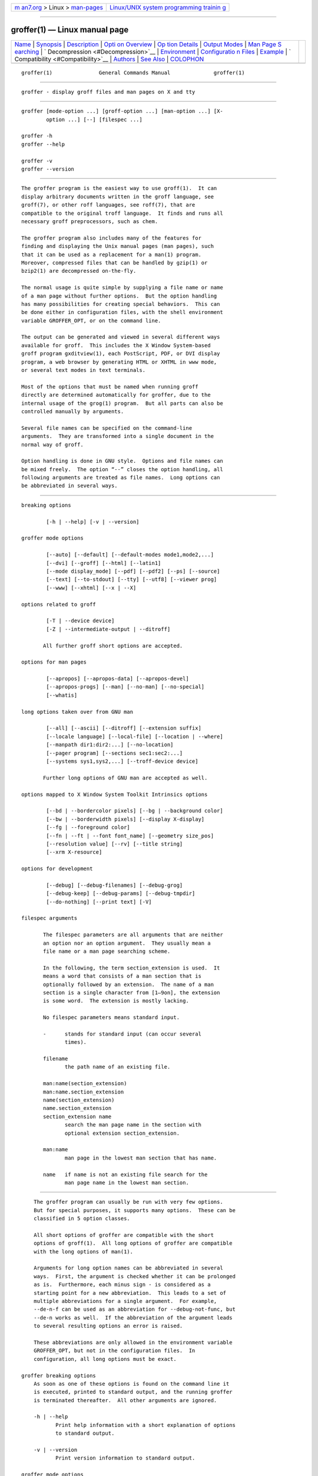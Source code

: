 .. container:: page-top

.. container:: nav-bar

   +----------------------------------+----------------------------------+
   | `m                               | `Linux/UNIX system programming   |
   | an7.org <../../../index.html>`__ | trainin                          |
   | > Linux >                        | g <http://man7.org/training/>`__ |
   | `man-pages <../index.html>`__    |                                  |
   +----------------------------------+----------------------------------+

--------------

groffer(1) — Linux manual page
==============================

+-----------------------------------+-----------------------------------+
| `Name <#Name>`__ \|               |                                   |
| `Synopsis <#Synopsis>`__ \|       |                                   |
| `Description <#Description>`__ \| |                                   |
| `Opti                             |                                   |
| on Overview <#Option_Overview>`__ |                                   |
| \|                                |                                   |
| `Op                               |                                   |
| tion Details <#Option_Details>`__ |                                   |
| \|                                |                                   |
| `Output Modes <#Output_Modes>`__  |                                   |
| \|                                |                                   |
| `Man Page S                       |                                   |
| earching <#Man_Page_Searching>`__ |                                   |
| \|                                |                                   |
| `                                 |                                   |
| Decompression <#Decompression>`__ |                                   |
| \| `Environment <#Environment>`__ |                                   |
| \|                                |                                   |
| `Configuratio                     |                                   |
| n Files <#Configuration_Files>`__ |                                   |
| \| `Example <#Example>`__ \|      |                                   |
| `                                 |                                   |
| Compatibility <#Compatibility>`__ |                                   |
| \| `Authors <#Authors>`__ \|      |                                   |
| `See Also <#See_Also>`__ \|       |                                   |
| `COLOPHON <#COLOPHON>`__          |                                   |
+-----------------------------------+-----------------------------------+
| .. container:: man-search-box     |                                   |
+-----------------------------------+-----------------------------------+

::

   groffer(1)               General Commands Manual              groffer(1)


-------------------------------------------------

::

          groffer - display groff files and man pages on X and tty


---------------------------------------------------------

::

          groffer [mode-option ...] [groff-option ...] [man-option ...] [X-
                  option ...] [--] [filespec ...]

          groffer -h
          groffer --help

          groffer -v
          groffer --version


---------------------------------------------------------------

::

          The groffer program is the easiest way to use groff(1).  It can
          display arbitrary documents written in the groff language, see
          groff(7), or other roff languages, see roff(7), that are
          compatible to the original troff language.  It finds and runs all
          necessary groff preprocessors, such as chem.

          The groffer program also includes many of the features for
          finding and displaying the Unix manual pages (man pages), such
          that it can be used as a replacement for a man(1) program.
          Moreover, compressed files that can be handled by gzip(1) or
          bzip2(1) are decompressed on-the-fly.

          The normal usage is quite simple by supplying a file name or name
          of a man page without further options.  But the option handling
          has many possibilities for creating special behaviors.  This can
          be done either in configuration files, with the shell environment
          variable GROFFER_OPT, or on the command line.

          The output can be generated and viewed in several different ways
          available for groff.  This includes the X Window System-based
          groff program gxditview(1), each PostScript, PDF, or DVI display
          program, a web browser by generating HTML or XHTML in www mode,
          or several text modes in text terminals.

          Most of the options that must be named when running groff
          directly are determined automatically for groffer, due to the
          internal usage of the grog(1) program.  But all parts can also be
          controlled manually by arguments.

          Several file names can be specified on the command-line
          arguments.  They are transformed into a single document in the
          normal way of groff.

          Option handling is done in GNU style.  Options and file names can
          be mixed freely.  The option “--” closes the option handling, all
          following arguments are treated as file names.  Long options can
          be abbreviated in several ways.


-----------------------------------------------------------------------

::

          breaking options

                  [-h | --help] [-v | --version]

          groffer mode options

                  [--auto] [--default] [--default-modes mode1,mode2,...]
                  [--dvi] [--groff] [--html] [--latin1]
                  [--mode display_mode] [--pdf] [--pdf2] [--ps] [--source]
                  [--text] [--to-stdout] [--tty] [--utf8] [--viewer prog]
                  [--www] [--xhtml] [--x | --X]

          options related to groff

                  [-T | --device device]
                  [-Z | --intermediate-output | --ditroff]

                 All further groff short options are accepted.

          options for man pages

                  [--apropos] [--apropos-data] [--apropos-devel]
                  [--apropos-progs] [--man] [--no-man] [--no-special]
                  [--whatis]

          long options taken over from GNU man

                  [--all] [--ascii] [--ditroff] [--extension suffix]
                  [--locale language] [--local-file] [--location | --where]
                  [--manpath dir1:dir2:...] [--no-location]
                  [--pager program] [--sections sec1:sec2:...]
                  [--systems sys1,sys2,...] [--troff-device device]

                 Further long options of GNU man are accepted as well.

          options mapped to X Window System Toolkit Intrinsics options

                  [--bd | --bordercolor pixels] [--bg | --background color]
                  [--bw | --borderwidth pixels] [--display X-display]
                  [--fg | --foreground color]
                  [--fn | --ft | --font font_name] [--geometry size_pos]
                  [--resolution value] [--rv] [--title string]
                  [--xrm X-resource]

          options for development

                  [--debug] [--debug-filenames] [--debug-grog]
                  [--debug-keep] [--debug-params] [--debug-tmpdir]
                  [--do-nothing] [--print text] [-V]

          filespec arguments

                 The filespec parameters are all arguments that are neither
                 an option nor an option argument.  They usually mean a
                 file name or a man page searching scheme.

                 In the following, the term section_extension is used.  It
                 means a word that consists of a man section that is
                 optionally followed by an extension.  The name of a man
                 section is a single character from [1–9on], the extension
                 is some word.  The extension is mostly lacking.

                 No filespec parameters means standard input.

                 -      stands for standard input (can occur several
                        times).

                 filename
                        the path name of an existing file.

                 man:name(section_extension)
                 man:name.section_extension
                 name(section_extension)
                 name.section_extension
                 section_extension name
                        search the man page name in the section with
                        optional extension section_extension.

                 man:name
                        man page in the lowest man section that has name.

                 name   if name is not an existing file search for the
                        man page name in the lowest man section.


---------------------------------------------------------------------

::

          The groffer program can usually be run with very few options.
          But for special purposes, it supports many options.  These can be
          classified in 5 option classes.

          All short options of groffer are compatible with the short
          options of groff(1).  All long options of groffer are compatible
          with the long options of man(1).

          Arguments for long option names can be abbreviated in several
          ways.  First, the argument is checked whether it can be prolonged
          as is.  Furthermore, each minus sign - is considered as a
          starting point for a new abbreviation.  This leads to a set of
          multiple abbreviations for a single argument.  For example,
          --de-n-f can be used as an abbreviation for --debug-not-func, but
          --de-n works as well.  If the abbreviation of the argument leads
          to several resulting options an error is raised.

          These abbreviations are only allowed in the environment variable
          GROFFER_OPT, but not in the configuration files.  In
          configuration, all long options must be exact.

      groffer breaking options
          As soon as one of these options is found on the command line it
          is executed, printed to standard output, and the running groffer
          is terminated thereafter.  All other arguments are ignored.

          -h | --help
                 Print help information with a short explanation of options
                 to standard output.

          -v | --version
                 Print version information to standard output.

      groffer mode options
          The display mode and the viewer programs are determined by these
          options.  If none of these mode and viewer options is specified
          groffer tries to find a suitable display mode automatically.  The
          default modes are mode pdf, mode ps, mode html, mode xhtml, mode
          x, and mode dvi in the X Window System with different viewers and
          mode tty with device utf8 under less on a terminal; other modes
          are tested if the programs for the main default mode do not
          exist.

          In the X Window System, many programs create their own window
          when called.  groffer can run these viewers as an independent
          program in the background.  As this does not work in text mode on
          a terminal (tty) there must be a way to know which viewers are X
          Window System-based graphical programs.  The groffer script has a
          small amount of information on some viewer names.  If a viewer
          argument of the command-line chooses an element that is
          recognized as an X Window System-based program in this list, it
          is treated as a viewer that can run in the background.
          Unrecognized viewers are not run in the background.

          For each mode, you are free to choose whatever viewer you want.
          That need not be some graphical viewer suitable for this mode.
          There is a chance to view the output source; for example, the
          combination of the options --mode=ps and --viewer=less shows the
          content of the PostScript output, the source code, with the pager
          less.

          --auto Equivalent to --mode=auto.

          --default
                 Reset all configuration from previously processed command-
                 line options to the default values.  This is useful to
                 wipe out all former options of the configuration, in
                 GROFFER_OPT, and restart option processing using only the
                 rest of the command line.

          --default-modes mode1,mode2,...
                 Set the sequence of modes for auto mode to the comma
                 separated list given in the argument.  See --mode for
                 details on modes.  Display in the default manner;
                 actually, this means to try the modes x, ps, and tty in
                 this sequence.

          --dvi  Equivalent to --mode=dvi.  Known DVI viewers for the X
                 Window System include xdvi(1) and dvilx(1).

          --groff
                 Equivalent to --mode=groff.

          --html Equivalent to --mode=html.

          --mode value
                 Set the display mode.  The following mode values are
                 recognized:

                 auto   Select the automatic determination of the display
                        mode.  The sequence of modes that are tried can be
                        set with the --default-modes option.  Useful for
                        restoring the default mode when a different mode
                        was specified before.

                 dvi    Display formatted input in a DVI viewer program.
                        By default, the formatted input is displayed with
                        the xdvi(1) program.

                 groff  After the file determination, switch groffer to
                        process the input like groff(1) would do.  This
                        disables the groffer viewing features.

                 html   Translate the input into HTML format and display
                        the result in a web browser program.  By default,
                        the existence of a sequence of standard web
                        browsers is tested, starting with konqueror(1) and
                        mozilla(1).  The text HTML viewer is lynx(1).  By
                        default, the existence of a sequence of standard
                        web browsers is tested, starting with konqueror(1)
                        and mozilla(1).  The text HTML viewer is lynx(1).

                 pdf    Transform roff input files into a PDF file by using
                        the groff(1) device -Tpdf.  This is the default PDF
                        generator.  The generated PDF file is displayed
                        with suitable viewer programs, such as okular(1).

                 pdf2   This is the traditional pdf mode.  Sometimes this
                        mode produces more correct output than the default
                        PDF mode.  By default, the input is formatted by
                        groff using the PostScript device, then it is
                        transformed into the PDF file format using gs(1),
                        or ps2pdf(1).  If that's not possible, the
                        PostScript mode (ps) is used instead.  Finally it
                        is displayed using different viewer programs.

                 ps     Display formatted input in a PostScript viewer
                        program.  By default, the formatted input is
                        displayed in one of many viewer programs.

                 text   Format in a groff text mode and write the result to
                        standard output without a pager or viewer program.
                        The text device, latin1 by default, can be chosen
                        with option -T.

                 tty    Format in a groff text mode and write the result to
                        standard output using a text pager program, even
                        when in the X Window System.

                 www    Equivalent to --mode=html.

                 x      Display the formatted input in a native roff
                        viewer.  By default, the formatted input is
                        displayed with the gxditview(1) program being
                        distributed together with groff.  But the legacy X
                        Window System application xditview(1) can also be
                        chosen with the option --viewer.  The default
                        resolution is 75dpi, but 100dpi are also possible.
                        The default groff device for the resolution of
                        75dpi is X75-12, for 100dpi it is X100.  The
                        corresponding groff intermediate output for the
                        actual device is generated and the result is
                        displayed.  For a resolution of 100dpi, the default
                        width of the geometry of the display program is
                        chosen to 850dpi.

                 X      Equivalent to --mode=x.

                 xhtml  Translate the input into XHTML format, which is an
                        XML version of HTML.  Then display the result in a
                        web browser program, mostly the known HTML viewers.

                 The following modes do not use the groffer viewing
                 features.  They are only interesting for advanced
                 applications.

                 groff  Generate device output with plain groff without
                        using the special viewing features of groffer.  If
                        no device was specified by option -T the groff
                        default ps is assumed.

                 source Output the roff source code of the input files
                        without further processing.

          --pdf  Equivalent to --mode=pdf.
          --pdf2 Equivalent to --mode=pdf2.

          --ps   Equivalent to --mode=ps.  Common PostScript viewers
                 include okular(1), evince(1), gv(1), ghostview(1), and
                 gs(1), In each case, arguments can be provided
                 additionally.

          --source
                 Equivalent to --mode=source.

          --text Equivalent to --mode=text.

          --to-stdout
                 The file for the chosen mode is generated and its content
                 is printed to standard output.  It will not be displayed
                 in graphical mode.

          --tty  Equivalent to --mode=tty.  The standard pager is less(1).
                 This option is equivalent to man option --pager=prog.  The
                 option argument can be a file name or a program to be
                 searched in $PATH; arguments can be provided additionally.

          --viewer prog
                 Choose a viewer program for actual device or mode.  This
                 can be a file name or a program to be searched in $PATH;
                 arguments can be provided additionally.

          --www  Equivalent to --mode=html.

          --X | --x
                 Equivalent to --mode=x.  Suitable viewer programs are
                 gxditview(1) which is the default and xditview(1).

          --     Signals the end of option processing; all remaining
                 arguments are interpreted as filespec parameters.

          Besides these, groffer accepts all short options that are valid
          for the groff(1) program.  All non-groffer options are sent
          unmodified via grog to groff.  So postprocessors, macro packages,
          compatibility with classical troff, and much more can be manually
          specified.

      Options related to groff
          All short options of groffer are compatible with the short
          options of groff(1).  The following of groff options have either
          an additional special meaning within groffer or make sense for
          normal usage.

          Because of the special outputting behavior of the groff option -Z
          groffer was designed to be switched into groff mode; the groffer
          viewing features are disabled there.  The other groff options do
          not switch the mode, but allow to customize the formatting
          process.

          --a    This generates an ASCII approximation of output in the
                 text modes.  That could be important when the text pager
                 has problems with control sequences in tty mode.

          --m file
                 Add file as a groff macro file.  This is useful in case it
                 cannot be recognized automatically.

          --P opt_or_arg
                 Send the argument opt_or_arg as an option or option
                 argument to the actual groff postprocessor.

          --T devname | --device devname
                 This option determines groff's output device.  The most
                 important devices are the text output devices for
                 referring to the different character sets, such as ascii,
                 utf8, latin1, utf8, and others.  Each of these arguments
                 switches groffer into a text mode using this device, to
                 mode tty if the actual mode is not a text mode.  The
                 following devname arguments are mapped to the
                 corresponding groffer --mode=devname option: dvi, html,
                 xhtml, and ps.  All X* arguments are mapped to mode x.
                 Each other devname argument switches to mode groff using
                 this device.

          --X    is equivalent to groff -X.  It displays the groff
                 intermediate output with gxditview.  As the quality is
                 relatively bad this option is deprecated; use --X instead
                 because the x mode uses an X* device for a better display.

          -Z | --intermediate-output | --ditroff
                 Switch into groff mode and format the input with the groff
                 intermediate output without postprocessing; see
                 groff_out(5).  This is equivalent to option --ditroff of
                 man, which can be used as well.

          All other groff options are supported by groffer, but they are
          just transparently transferred to groff without any intervention.
          The options that are not explicitly handled by groffer are
          transparently passed to groff.  Therefore these transparent
          options are not documented here, but in groff(1).  Due to the
          automatism in groffer, none of these groff options should be
          needed, except for advanced usage.

      Options for man pages
          --apropos
                 Start the apropos(1) command or facility of man(1) for
                 searching the filespec arguments within all man page
                 descriptions.  Each filespec argument is taken for search
                 as it is; section specific parts are not handled, such
                 that 7 groff searches for the two arguments 7 and groff,
                 with a large result; for the filespec groff.7 nothing will
                 be found.  The language locale is handled only when the
                 called programs do support this; the GNU apropos and man
                 -k do not.  The display differs from the apropos program
                 by the following concepts:

                 * Construct a groff frame similar to a man page to the
                   output of apropos,

                 * each filespec argument is searched on its own.

                 * The restriction by --sections is handled as well,

                 * wildcard characters are allowed and handled without a
                   further option.

          --apropos-data
                 Show only the apropos descriptions for data documents,
                 these are the man(7) sections 4, 5, and 7.  Direct section
                 declarations are ignored, wildcards are accepted.

          --apropos-devel
                 Show only the apropos descriptions for development
                 documents, these are the man(7) sections 2, 3, and 9.
                 Direct section declarations are ignored, wildcards are
                 accepted.

          --apropos-progs
                 Show only the apropos descriptions for documents on
                 programs, these are the man(7) sections 1, 6, and 8.
                 Direct section declarations are ignored, wildcards are
                 accepted.

          --whatis
                 For each filespec argument search all man pages and
                 display their description — or say that it is not a
                 man page.  This is written from anew, so it differs from
                 man's whatis output by the following concepts

                 * each retrieved file name is added,

                 * local files are handled as well,

                 * the language and system locale is supported,

                 * the display is framed by a groff output format similar
                   to a man page,

                 * wildcard characters are allowed without a further
                   option.

          The following options were added to groffer for choosing whether
          the file name arguments are interpreted as names for local files
          or as a search pattern for man pages.  The default is looking up
          for local files.

          --man  Check the non-option command-line arguments (filespecs)
                 first on being man pages, then whether they represent an
                 existing file.  By default, a filespec is first tested
                 whether it is an existing file.

          --no-man | --local-file
                 Do not check for man pages.  --local-file is the
                 corresponding man option.

          --no-special
                 Disable former calls of --all, --apropos*, and --whatis.

      Long options taken over from GNU man
          The long options of groffer were synchronized with the long
          options of GNU man.  All long options of GNU man are recognized,
          but not all of these options are important to groffer, so most of
          them are just ignored.  These ignored man options are --catman,
          --troff, and --update.

          In the following, the man options that have a special meaning for
          groffer are documented.

          If your system has GNU man installed the full set of long and
          short options of the GNU man program can be passed via the
          environment variable MANOPT; see man(1).

          --all  In searching man pages, retrieve all suitable documents
                 instead of only one.

          -7 | --ascii
                 In text modes, display ASCII translation of special
                 characters for critical environment.  This is equivalent
                 to groff -mtty_char; see groff_tmac(5).

          --ditroff
                 Produce groff intermediate output.  This is equivalent to
                 groffer -Z.

          --extension suffix
                 Restrict man page search to file names that have suffix
                 appended to their section element.  For example, in the
                 file name /usr/share/man/man3/terminfo.3ncurses.gz the
                 man page extension is ncurses.

          --locale language
                 Set the language for man pages.  This has the same effect,
                 but overwrites $LANG.

          --location
                 Print the location of the retrieved files to standard
                 error.

          --no-location
                 Do not display the location of retrieved files; this
                 resets a former call to --location.  This was added by
                 groffer.

          --manpath 'dir1:dir2:...'
                 Use the specified search path for retrieving man pages
                 instead of the program defaults.  If the argument is set
                 to the empty string "" the search for man page is
                 disabled.

          --pager
                 Set the pager program in tty mode; default is less.  This
                 can be set with --viewer.

          --sections sec1:sec2:...
                 Restrict searching for man pages to the given sections, a
                 colon-separated list.

          --systems sys1,sys2,...
                 Search for man pages for the given operating systems; the
                 argument systems is a comma-separated list.

          --where
                 Equivalent to --location.

      X Window System Toolkit Intrinsics options
          The following long options were adapted from the corresponding X
          Window System Toolkit Intrinsics options.  groffer will pass them
          to the actual viewer program if it is an X Window System program.
          Otherwise these options are ignored.

          Unfortunately these options use the old style of a single minus
          for long options.  For groffer that was changed to the standard
          with using a double minus for long options, for example, groffer
          uses the option --font for the X Window System Toolkit Intrinsics
          option -font.

          See X(7) and the manual X Toolkit Intrinsics – C Language
          Interface for more details on these options and their arguments.

          --background color
                 Set the background color of the viewer window.

          --bd pixels
                 This is equivalent to --bordercolor.

          --bg color
                 This is equivalent to --background.

          --bw pixels
                 This is equivalent to --borderwidth.

          --bordercolor pixels
                 Specifies the color of the border surrounding the viewer
                 window.

          --borderwidth pixels
                 Specifies the width in pixels of the border surrounding
                 the viewer window.

          --display X-display
                 Set the X Window System display on which the viewer
                 program shall be started.  See section “Display Names” in
                 X(7) for the syntax of the argument.

          --foreground color
                 Set the foreground color of the viewer window.

          --fg color
                 This is equivalent to --foreground.

          --fn font_name
                 This is equivalent to --font.

          --font font_name
                 Set the font used by the viewer window.  The argument is
                 an X Window System font name.

          --ft font_name
                 This is equivalent to --font.

          --geometry size_pos
                 Set the geometry of the display window, that means its
                 size and its starting position.  See section “Geometry
                 Specifications” in X(7) for the syntax of the argument.

          --resolution value
                 Set X Window System resolution in dpi (dots per inch) in
                 some viewer programs.  The only supported dpi values are
                 75 and 100.  Actually, the default resolution for groffer
                 is set to 75dpi.  The resolution also sets the default
                 device in mode x.

          --rv   Reverse foreground and background color of the viewer
                 window.

          --title 'some text'
                 Set the title for the viewer window.

          --xrm 'resource'
                 Set the X Window System server resource to the given
                 value.

      Options for development
          --debug
                 Enable all debugging options --debug-type.  The temporary
                 files are kept and not deleted, the grog output is
                 printed, the name of the temporary directory is printed,
                 the displayed file names are printed, and the parameters
                 are printed.

          --debug-filenames
                 Print the names of the files and man pages that are
                 displayed by groffer.

          --debug-grog
                 Print the output of all grog commands.

          --debug-keep
                 Enable two debugging informations.  Print the name of the
                 temporary directory and keep the temporary files, do not
                 delete them during the run of groffer.

          --debug-params
                 Print the parameters, as obtained from the configuration
                 files, from GROFFER_OPT, and the command-line arguments.

          --debug-tmpdir
                 Print the name of the temporary directory.

          --do-nothing
                 This is like --version, but without the output; no viewer
                 is started.  This makes only sense in development.

          --print=text
                 Just print the argument to standard error.  This is good
                 for parameter check.

          -V     This is an advanced option for debugging only.  Instead of
                 displaying the formatted input, a lot of groffer specific
                 information is printed to standard output:

                 * the output file name in the temporary directory,

                 * the display mode of the actual groffer run,

                 * the display program for viewing the output with its
                   arguments,

                 * the active parameters from the config files, the
                   arguments in GROFFER_OPT, and the arguments of the
                   command line,

                 * the pipeline that would be run by the groff program, but
                   without executing it.

          Other useful debugging options are the groff option -Z and
          --mode=groff.

      Filespec arguments
          A filespec parameter is an argument that is not an option or
          option argument.  In groffer, filespec parameters are a file name
          or a template for searching man pages.  These input sources are
          collected and composed into a single output file such as groff
          does.

          The strange POSIX behavior to regard all arguments behind the
          first non-option argument as filespec arguments is ignored.  The
          GNU behavior to recognize options even when mixed with filespec
          arguments is used throughout.  But, as usual, the double minus
          argument -- ends the option handling and interprets all following
          arguments as filespec arguments; so the POSIX behavior can be
          easily adopted.

          The options --apropos* have a special handling of filespec
          arguments.  Each argument is taken as a search scheme of its own.
          Also a regexp (regular expression) can be used in the filespec.
          For example, groffer --apropos '^gro.f$' searches groff in the
          man page name, while groffer --apropos groff searches groff
          somewhere in the name or description of the man pages.

          All other parts of groffer, such as the normal display or the
          output with --whatis have a different scheme for filespecs.  No
          regular expressions are used for the arguments.  The filespec
          arguments are handled by the following scheme.

          It is necessary to know that on each system the man pages are
          sorted according to their content into several sections.  The
          classical man sections have a single-character name, either a
          digit from 1 to 9 or one of the characters n or o.

          This can optionally be followed by a string, the so-called
          extension.  The extension allows the storage of several man pages
          with the same name in the same section.  But the extension is
          only rarely used; usually it is omitted.  Then the extensions are
          searched automatically by alphabet.

          In the following, we use the name section_extension for a word
          that consists of a single character section name or a section
          character that is followed by an extension.  Each filespec
          parameter can have one of the following forms in decreasing
          sequence.

          * No filespec parameters means that groffer waits for standard
            input.  The minus option - always stands for standard input; it
            can occur several times.  If you want to look up a man page
            called - use the argument man:-.

          * Next a filespec is tested whether it is the path name of an
            existing file.  Otherwise it is assumed to be a searching
            pattern for a man page.

          * man:name(section_extension), man:name.section_extension,
            name(section_extension), or name.section_extension search the
            man page name in man section and possibly extension of
            section_extension.

          * Now man:name searches for a man page in the lowest man section
            that has a document called name.

          * section_extension name is a pattern of 2 arguments that
            originates from a strange argument parsing of the man program.
            Again, this searches the man page name with section_extension,
            a combination of a section character optionally followed by an
            extension.

          * We are left with the argument name which is not an existing
            file.  So this searches for the man page called name in the
            lowest man section that has a document for this name.

          Several file name arguments can be supplied.  They are mixed by
          groff into a single document.  Note that the set of option
          arguments must fit to all of these file arguments.  So they
          should have at least the same style of the groff language.


-----------------------------------------------------------------

::

          By default, the groffer program collects all input into a single
          file, formats it with the groff program for a certain device, and
          then chooses a suitable viewer program.  The device and viewer
          process in groffer is called a mode.  The mode and viewer of a
          running groffer program is selected automatically, but the user
          can also choose it with options.  The modes are selected by
          option the arguments of --mode=anymode.  Additionally, each of
          this argument can be specified as an option of its own, such as
          anymode.  Most of these modes have a viewer program, which can be
          chosen by the option --viewer.

          Several different modes are offered: graphical modes for the X
          Window System, text modes, and some direct groff modes for
          debugging and development.

          By default, groffer first tries whether x mode is possible, then
          ps mode, and finally tty mode.  This mode testing sequence for
          auto mode can be changed by specifying a comma separated list of
          modes with the option --default-modes.

          The searching for man pages and the decompression of the input
          are active in every mode.

      Graphical display modes
          The graphical display modes work mostly in the X Window System
          environment (or similar implementations within other windowing
          environments).  The environment variable DISPLAY and the option
          --display are used for specifying the X Window System display to
          be used.  If this environment variable is empty, groffer assumes
          that the X Window System is not running and changes to a
          text mode.  You can change this automatic behavior by the option
          --default-modes.

          Known viewers for the graphical display modes and their standard
          X Window System viewer programs are

          * in a PDF viewer (pdf mode)

          * in a web browser (html, xhtml, or www mode)

          * in a PostScript viewer (ps mode)

          * X Window System roff viewers such as gxditview(1) or
            xditview(1) (in x mode)

          * in a DVI viewer program (dvi mode)

          The pdf mode has a major advantage — it is the only graphical
          display mode that allows searching for text within the viewer;
          this can be a really important feature.  Unfortunately, it takes
          some time to transform the input into the PDF format, so it was
          not chosen as the major mode.

          These graphical viewers can be customized by options of the X
          Window System Toolkit Intrinsics.  But the groffer options use a
          leading double minus instead of the single minus used by the X
          Window System Toolkit Intrinsics.

      Text modes
          There are two modes for text output, mode text for plain output
          without a pager and mode tty for a text output on a text terminal
          using some pager program.

          If the variable DISPLAY is not set or empty, groffer assumes that
          it should use tty mode.

          In the actual implementation, the groff output device latin1 is
          chosen for text modes.  This can be changed by specifying option
          -T or --device.

          The pager to be used can be specified by one of the options
          --pager and --viewer, or by the environment variable PAGER.  If
          all of this is not used the less(1) program with the option -r
          for correctly displaying control sequences is used as the default
          pager.

      Special modes for debugging and development
          These modes use the groffer file determination and decompression.
          This is combined into a single input file that is fed directly
          into groff with different strategy without the groffer viewing
          facilities.  These modes are regarded as advanced, they are
          useful for debugging and development purposes.

          The source mode with option --source just displays the
          decompressed input.

          Option --to-stdout does not display in a graphical mode.  It just
          generates the file for the chosen mode and then prints its
          content to standard output.

          The groff mode passes the input to groff using only some suitable
          options provided to groffer.  This enables the user to save the
          generated output into a file or pipe it into another program.

          In groff mode, the option -Z disables post-processing, thus
          producing the groff intermediate output.  In this mode, the input
          is formatted, but not postprocessed; see groff_out(5) for
          details.

          All groff short options are supported by groffer.


-----------------------------------------------------------------------------

::

          The default behavior of groffer is to first test whether a file
          parameter represents a local file; if it is not an existing file
          name, it is assumed to represent the name of a man page.  The
          following options can be used to determine whether the arguments
          should be handled as file name or man page arguments.

          --man  forces to interpret all file parameters as filespecs for
                 searching man pages.

          --no-man
          --local-file
                 disable the man searching; so only local files are
                 displayed.

          If neither a local file nor a man page was retrieved for some
          file parameter a warning is issued on standard error, but
          processing is continued.

      Search algorithm
          Let us now assume that a man page should be searched.  The
          groffer program provides a search facility for man pages.  All
          long options, all environment variables, and most of the
          functionality of the GNU man(1) program were implemented.  The
          search algorithm shall determine which file is displayed for a
          given man page.  The process can be modified by options and
          environment variables.

          The only man action that is omitted in groffer are the
          preformatted man pages, also called cat pages.  With the
          excellent performance of the actual computers, the preformatted
          man pages aren't necessary any longer.  Additionally, groffer is
          a roff program; it wants to read roff source files and format
          them itself.

          The algorithm for retrieving the file for a man page needs first
          a set of directories.  This set starts with the so-called
          man path that is modified later on by adding names of operating
          system and language.  This arising set is used for adding the
          section directories which contain the man page files.

          The man path is a list of directories that are separated by
          colon.  It is generated by the following methods.

          * The environment variable MANPATH can be set.

          * It can be read from the arguments of the environment variable
            MANOPT.

          * The man path can be manually specified by using the option
            --manpath.  An empty argument disables the man page searching.

          * When no man path was set the manpath(1) program is tried to
            determine one.

          * If this does not work a reasonable default path from $PATH is
            determined.

          We now have a starting set of directories.  The first way to
          change this set is by adding names of operating systems.  This
          assumes that man pages for several operating systems are
          installed.  This is not always true.  The names of such operating
          systems can be provided by 3 methods.

          * The environment variable SYSTEM has the lowest precedence.

          * This can be overridden by an option in MANOPT.

          * This again is overridden by the command-line option --systems.

          Several names of operating systems can be given by appending
          their names, separated by a comma.

          The man path is changed by appending each system name as
          subdirectory at the end of each directory of the set.  No
          directory of the man path set is kept.  But if no system name is
          specified the man path is left unchanged.

          After this, the actual set of directories can be changed by
          language information.  This assumes that there exist man pages in
          different languages.  The wanted language can be chosen by
          several methods.

          * Environment variable LANG.

          * This is overridden by LC_MESSAGES.

          * This is overridden by LC_ALL.

          * This can be overridden by providing an option in MANOPT.

          * All these environment variables are overridden by the command-
            line option --locale.

          The default language can be specified by specifying one of the
          pseudo-language parameters C or POSIX.  This is like deleting a
          formerly given language information.  The man pages in the
          default language are usually in English.

          Of course, the language name is determined by man.  In GNU man,
          it is specified in the POSIX 1003.1 based format:

          <language>[_<territory>[.<character-set>[,<version>]]],

          but the two-letter code in <language> is sufficient for most
          purposes.  If for a complicated language formulation no man pages
          are found groffer searches the country part consisting of these
          first two characters as well.

          The actual directory set is copied thrice.  The language name is
          appended as subdirectory to each directory in the first copy of
          the actual directory set (this is only done when a language
          information is given).  Then the 2-letter abbreviation of the
          language name is appended as subdirectories to the second copy of
          the directory set (this is only done when the given language name
          has more than 2 letters).  The third copy of the directory set is
          kept unchanged (if no language information is given this is the
          kept directory set).  These maximally 3 copies are appended to
          get the new directory set.

          We now have a complete set of directories to work with.  In each
          of these directories, the man files are separated in sections.
          The name of a section is represented by a single character, a
          digit between 1 and 9, or the character o or n, in this order.

          For each available section, a subdirectory man<section> exists
          containing all man files for this section, where <section> is a
          single character as described before.  Each man file in a section
          directory has the form
          man<section>/<name>.<section>[<extension>][.<compression>], where
          <extension> and <compression> are optional.  <name> is the name
          of the man page that is also specified as filespec argument on
          the command line.

          The extension is an addition to the section.  This postfix acts
          like a subsection.  An extension occurs only in the file name,
          not in name of the section subdirectory.  It can be specified on
          the command line.

          On the other hand, the compression is just an information on how
          the file is compressed.  This is not important for the user, such
          that it cannot be specified on the command line.

          There are 4 methods to specify a section on the command line:

          * Environment variable MANSECT

          * Command-line option --sections

          * Appendix to the name argument in the form <name>.<section>

          * Preargument before the name argument in the form <section>
            <name>

          It is also possible to specify several sections by appending the
          single characters separated by colons.  One can imagine that this
          means to restrict the man page search to only some sections.  The
          multiple sections are only possible for MANSECT and --sections.

          If no section is specified all sections are searched one after
          the other in the given order, starting with section 1, until a
          suitable file is found.

          There are 4 methods to specify an extension on the command line.
          But it is not necessary to provide the whole extension name, some
          abbreviation is good enough in most cases.

          * Environment variable EXTENSION

          * Command-line option --extension

          * Appendix to the <name>.<section> argument in the form
            <name>.<section><extension>

          * Preargument before the name argument in the form
            <section><extension> <name>

          For further details on man page searching, see man(1).

      Examples of man files
          /usr/share/man/man1/groff.1
                 This is an uncompressed file for the man page groff in
                 section 1.  It can be called by
                 sh# groffer groff
                 No section is specified here, so all sections should be
                 searched, but as section 1 is searched first this file
                 will be found first.  The file name is composed of the
                 following components.  /usr/share/man/ must be part of the
                 man path; the subdirectory man1/ and the part .1 stand for
                 the section; groff is the name of the man page.

          /usr/local/share/man/man7/groff.7.gz
                 The file name is composed of the following components.
                 /usr/local/share/man must be part of the man path; the
                 subdirectory man7/ and the part .7 stand for the section;
                 groff is the name of the man page; the final part .gz
                 stands for a compression with gzip(1).  As the section is
                 not the first one it must be specified as well.  This can
                 be done by one of the following commands.
                 sh# groffer groff.7
                 sh# groffer 7 groff
                 sh# groffer --sections=7 groff

          /usr/local/man/man1/ctags.1emacs21.bz2
                 Here /usr/local/man must be in man path; the subdirectory
                 man1/ and the file name part .1 stand for section 1; the
                 name of the man page is ctags; the section has an
                 extension emacs21; and the file is compressed as .bz2 with
                 bzip2(1).  The file can be viewed with one of the
                 following commands
                 sh# groffer ctags.1e
                 sh# groffer 1e ctags
                 sh# groffer --extension=e --sections=1 ctags
                 where e works as an abbreviation for the extension
                 emacs21.

          /usr/man/linux/de/man7/man.7.Z
                 The directory /usr/man is now part of the man path; then
                 there is a subdirectory for an operating system name
                 linux/; next comes a subdirectory de/ for the German
                 language; the section names man7 and .7 are known so far;
                 man is the name of the man page; and .Z signifies the
                 compression that can be handled by gzip(1).  We want now
                 show how to provide several values for some options.  That
                 is possible for sections and operating system names.  So
                 we use as sections 5 and 7 and as system names linux and
                 aix.  The command is then

                 sh# groffer --locale=de --sections=5:7 --systems=linux,aix man
                 sh# LANG=de MANSECT=5:7 SYSTEM=linux,aix groffer man


-------------------------------------------------------------------

::

          The program has a decompression facility.  If standard input or a
          file that was retrieved from the command line parameters is
          compressed with a format that is supported by either gzip(1) or
          bzip2(1) it is decompressed on-the-fly.  This includes the GNU
          .gz, .bz2, and the traditional .Z compression.  The program
          displays the concatenation of all decompressed input in the
          sequence that was specified on the command line.


---------------------------------------------------------------

::

          The groffer program supports many system variables, most of them
          by courtesy of other programs.  All environment variables of
          groff(1) and GNU man(1) and some standard system variables are
          honored.

      Native groffer variables
          GROFFER_OPT
                 Store options for a run of groffer.  The options specified
                 in this variable are overridden by the options given on
                 the command line.  The content of this variable is run
                 through the shell builtin “eval”, so arguments containing
                 whitespace or special shell characters should be quoted.
                 Do not forget to export this variable, otherwise it does
                 not exist during the run of groffer.

      System variables
          The following variables have a special meaning for groffer.

          DISPLAY
                 If set, this variable indicates that the X Window System
                 is running.  Testing this variable decides on whether
                 graphical or text output is generated.  This variable
                 should not be changed by the user carelessly, but it can
                 be used to start the graphical groffer on a remote X
                 Window System terminal.  For example, depending on your
                 system, groffer can be started on the second monitor by
                 the command

                 sh# DISPLAY=:0.1 groffer what.ever &

          LC_ALL
          LC_MESSAGES
          LANG   If one of these variables is set (in the above sequence),
                 its content is interpreted as the locale, the language to
                 be used, especially when retrieving man pages.  A locale
                 name is typically of the form
                 language[_territory[.codeset[@modifier]]], where language
                 is an ISO 639 language code, territory is an ISO 3166
                 country code, and codeset is a character set or encoding
                 identifier like ISO-8859-1 or UTF-8; see setlocale(3).
                 The locale values C and POSIX stand for the default, i.e.
                 the man page directories without a language prefix.  This
                 is the same behavior as when all 3 variables are unset.

          PAGER  This variable can be used to set the pager for the tty
                 output.  For example, to disable the use of a pager
                 completely set this variable to the cat(1) program

                 sh# PAGER=cat groffer anything

          PATH   All programs within the groffer script are called without
                 a fixed path.  Thus this environment variable determines
                 the set of programs used within the run of groffer.

      groff variables
          The groffer program internally calls groff, so all environment
          variables documented in groff(1) are internally used within
          groffer as well.  The following variable has a direct meaning for
          the groffer program.

          GROFF_TMPDIR
                 If the value of this variable is an existing, writable
                 directory, groffer uses it for storing its temporary
                 files, just as groff does.  See the groff(1) man page for
                 more details on the location of temporary files.

      man variables
          Parts of the functionality of the man program were implemented in
          groffer; support for all environment variables documented in
          man(1) was added to groffer, but the meaning was slightly
          modified due to the different approach in groffer; but the user
          interface is the same.  The man environment variables can be
          overwritten by options provided with MANOPT, which in turn is
          overwritten by the command line.

          EXTENSION
                 Restrict the search for man pages to files having this
                 extension.  This is overridden by option --extension; see
                 there for details.

          MANOPT This variable contains options as a preset for man(1).  As
                 not all of these are relevant for groffer only the
                 essential parts of its value are extracted.  The options
                 specified in this variable overwrite the values of the
                 other environment variables that are specific to man.  All
                 options specified in this variable are overridden by the
                 options given on the command line.

          MANPATH
                 If set, this variable contains the directories in which
                 the man page trees are stored.  This is overridden by
                 option --manpath.

          MANSECT
                 If this is a colon separated list of section names, the
                 search for man pages is restricted to those manual
                 sections in that order.  This is overridden by option
                 --sections.

          SYSTEM If this is set to a comma separated list of names these
                 are interpreted as man page trees for different operating
                 systems.  This variable can be overwritten by option
                 --systems; see there for details.

          The environment variable MANROFFSEQ is ignored by groffer because
          the necessary preprocessors are determined automatically.


-------------------------------------------------------------------------------

::

          The groffer program can be preconfigured by two configuration
          files.

          /etc/groff/groffer.conf
                 System-wide configuration file for groffer.

          $HOME/.groff/groffer.conf
                 User-specific configuration file for groffer, where $HOME
                 denotes the user's home directory.  This file is called
                 after the system-wide configuration file to enable
                 overriding by the user.

          Both files are handled for the configuration, but the
          configuration file in /etc comes first; it is overwritten by the
          configuration file in the home directory; both configuration
          files are overwritten by the environment variable GROFFER_OPT;
          everything is overwritten by the command-line arguments.

          The configuration files contain options that should be called as
          default for every groffer run.  These options are written in
          lines such that each contains either a long option, a short
          option, or a short option cluster; each with or without an
          argument.  So each line with configuration information starts
          with a minus character “-”; a line with a long option starts with
          two minus characters “--”, a line with a short option or short
          option cluster starts with a single minus “-”.

          The option names in the configuration files may not be
          abbreviated, they must be exact.

          The argument for a long option can be separated from the option
          name either by an equal sign “=” or by whitespace, i.e. one or
          several space or tab characters.  An argument for a short option
          or short option cluster can be directly appended to the option
          name or separated by whitespace.  The end of an argument is the
          end of the line.  It is not allowed to use a shell environment
          variable in an option name or argument.

          It is not necessary to use quotes in an option or argument,
          except for empty arguments.  An empty argument can be provided by
          appending a pair of quotes to the separating equal sign or
          whitespace; with a short option, the separator can be omitted as
          well.  For a long option with a separating equal sign “=”, the
          pair of quotes can be omitted, thus ending the line with the
          separating equal sign.  All other quote characters are cancelled
          internally.

          In the configuration files, arbitrary whitespace is allowed at
          the beginning of each line, it is just ignored.  Each whitespace
          within a line is replaced by a single space character “ ”
          internally.

          All lines of the configuration lines that do not start with a
          minus character are ignored, such that comments starting with “#”
          are possible.  So there are no shell commands in the
          configuration files.

          As an example, consider the following configuration file that can
          be used either in /etc/groff/groffer.conf or
          ~/.groff/groffer.conf .

          # groffer configuration file
          #
          # groffer options that are used in each call of groffer
          --foreground=DarkBlue
          --resolution=100
          --viewer=gxditview -geometry 900x1200

          The lines starting with # are just ignored, so they act as
          command lines.  This configuration sets four groffer options (the
          lines starting with “-”).  This has the following effects:

          * Use a text color of DarkBlue in all viewers that support this,
            such as gxditview.

          * Use a resolution of 100dpi in all viewers that support this,
            such as gxditview.  By this, the default device in x mode is
            set to X100.

          * Force gxditview(1) as the x-mode viewer using the geometry
            option for setting the width to 900px and the height to 1200px.
            This geometry is suitable for a resolution of 100dpi.

          * Use xpdf(1) as the pdf-mode viewer with the argument -Z 150.


-------------------------------------------------------

::

          The usage of groffer is very easy.  Usually, it is just called
          with a file name or man page.  The following examples, however,
          show that groffer has much more fancy capabilities.

          sh# groffer /usr/local/share/doc/groff/meintro.ms.gz

          Decompress, format and display the compressed file meintro.ms.gz
          in the directory /usr/local/share/doc/groff, using the standard
          viewer gxditview as graphical viewer when in the X Window System,
          or the less(1) pager program otherwise.

          sh# groffer groff

          If the file ./groff exists use it as input.  Otherwise interpret
          the argument as a search for the man page named groff in the
          smallest possible man section, being section 1 in this case.

          sh# groffer man:groff

          search for the man page of groff even when the file ./groff
          exists.

          sh# groffer groff.7
          sh# groffer 7 groff

          search the man page of groff in man section 7.  This section
          search works only for a digit or a single character from a small
          set.

          sh# groffer fb.modes

          If the file ./fb.modes does not exist interpret this as a search
          for the man page of fb.modes.  As the extension modes is not a
          single character in classical section style the argument is not
          split to a search for fb.

          sh# groffer groff ’troff(1)’ man:roff

          The arguments that are not existing files are looked-up as the
          following man pages: groff (automatic search, should be found in
          man section 1), troff (in section 1), and roff (in the section
          with the lowest number, being 7 in this case).  The quotes around
          ’troff(1)’ are necessary because the parentheses are special
          shell characters; escaping them with a backslash character \( and
          \) would be possible, too.  The formatted files are concatenated
          and displayed in one piece.

          sh# LANG=de groffer --man --viewer=galeon ls

          Retrieve the German man page (language de) for the ls program,
          decompress it, format it to html or xhtml format (www mode) and
          view the result in the web browser galeon.  The option --man
          guarantees that the man page is retrieved, even when a local file
          ls exists in the actual directory.

          sh# groffer --source 'man:roff(7)'

          Get the man page called roff in man section 7, decompress it, and
          print its unformatted content, its source code.

          sh# groffer --de-p --in --ap

          This is a set of abbreviated arguments, it is determined as

          sh# groffer --debug-params --intermediate-output --apropos

          sh# cat file.gz | groffer -Z -mfoo

          The file file.gz is sent to standard input, this is decompressed,
          and then this is transported to the groff intermediate output
          mode without post-processing (groff option -Z), using macro
          package foo (groff option -m).

          sh# echo '\f(CBWOW!' |
          > groffer --x --bg red --fg yellow --geometry 200x100 -

          Display the word WOW! in a small window in constant-width bold
          font, using color yellow on red background.


-------------------------------------------------------------------

::

          The groffer program is written in Perl, the Perl version during
          writing was v5.8.8.

          groffer provides its own parser for command-line arguments that
          is compatible to both POSIX getopts(1) and GNU getopt(1).  It can
          handle option arguments and file names containing white space and
          a large set of special characters.  The following standard types
          of options are supported.

          * The option consisting of a single minus - refers to standard
            input.

          * A single minus followed by characters refers to a single
            character option or a combination thereof; for example, the
            groffer short option combination -Qmfoo is equivalent to
            -Q -m foo.

          * Long options are options with names longer than one character;
            they are always preceded by a double minus.  An option argument
            can either go to the next command-line argument or be appended
            with an equal sign to the argument; for example, --long=arg is
            equivalent to --long arg.

          * An argument of -- ends option parsing; all further command-line
            arguments are interpreted as filespec parameters, i.e. file
            names or constructs for searching man pages).

          * All command-line arguments that are neither options nor option
            arguments are interpreted as filespec parameters and stored
            until option parsing has finished.  For example, the command
            line

            sh# groffer file1 -a -o arg file2

            is equivalent to

            sh# groffer -a -o arg -- file1 file2

          The free mixing of options and filespec parameters follows the
          GNU principle.  That does not fulfill the strange option behavior
          of POSIX that ends option processing as soon as the first non-
          option argument has been reached.  The end of option processing
          can be forced by the option “--” anyway.


-------------------------------------------------------

::

          groffer was written by Bernd Warken ⟨groff-bernd.warken-72@
          web.de⟩.


---------------------------------------------------------

::

          groff(1), troff(1)
                 Details on the options and environment variables available
                 in groff; all of them can be used with groffer.

          grog(1)
                 This program tries to guess the necessary groff command-
                 line options from the input and the groffer options.

          groff(7)
                 Documentation of the groff language.

          groff_char(7)
                 Documentation on the groff characters, special characters,
                 and glyphs..

          groff_tmac(5)
                 Documentation on the groff macro files.

          groff_out(5)
                 Documentation on the groff intermediate output before the
                 run of a postprocessor.  (ditroff output).  This can be
                 run by the groff or groffer option -Z.

          man(1) The standard program to display man pages.  The
                 information there is only useful if it is the man page for
                 GNU man.  Then it documents the options and environment
                 variables that are supported by groffer.

          gxditview(1)
          xditview(1x)
                 Viewers for groffer's x mode.

          kpdf(1)
          kghostview(1)
          evince(1)
          ggv(1)
          gv(1)
          ghostview(1)
          gs(1)  Viewers for groffer's ps mode.

          kpdf(1)
          acroread(1)
          evince(1)
          xpdf(1)
          gpdf(1)
          kghostview(1)
          ggv(1) Viewers for groffer's pdf mode.

          kdvi(1), xdvi(1), dvilx(1)
                 Viewers for groffer's dvi mode.

          konqueror(1)
          epiphany(1)
          firefox(1)
          mozilla(1)
          netscape(1)
          lynx(1)
                 Web-browsers for groffer's html, xhtml, or www mode.

          less(1)
          more(1)
                 Standard pager program for the tty mode.

          gzip(1)
          bzip2(1)
          xz(1)  The decompression programs supported by groffer.

COLOPHON
---------------------------------------------------------

::

          This page is part of the groff (GNU troff) project.  Information
          about the project can be found at 
          ⟨http://www.gnu.org/software/groff/⟩.  If you have a bug report
          for this manual page, see ⟨http://www.gnu.org/software/groff/⟩.
          This page was obtained from the project's upstream Git repository
          ⟨https://git.savannah.gnu.org/git/groff.git⟩ on 2021-08-27.  (At
          that time, the date of the most recent commit that was found in
          the repository was 2021-08-23.)  If you discover any rendering
          problems in this HTML version of the page, or you believe there
          is a better or more up-to-date source for the page, or you have
          corrections or improvements to the information in this COLOPHON
          (which is not part of the original manual page), send a mail to
          man-pages@man7.org

   groff 1.22.4.12-7f8a         30 January 2020                  groffer(1)

--------------

Pages that refer to this page:
`roff2dvi(1) <../man1/roff2dvi.1.html>`__, 
`roff2html(1) <../man1/roff2html.1.html>`__, 
`roff2pdf(1) <../man1/roff2pdf.1.html>`__, 
`roff2ps(1) <../man1/roff2ps.1.html>`__, 
`roff2text(1) <../man1/roff2text.1.html>`__, 
`roff2x(1) <../man1/roff2x.1.html>`__

--------------

--------------

.. container:: footer

   +-----------------------+-----------------------+-----------------------+
   | HTML rendering        |                       | |Cover of TLPI|       |
   | created 2021-08-27 by |                       |                       |
   | `Michael              |                       |                       |
   | Ker                   |                       |                       |
   | risk <https://man7.or |                       |                       |
   | g/mtk/index.html>`__, |                       |                       |
   | author of `The Linux  |                       |                       |
   | Programming           |                       |                       |
   | Interface <https:     |                       |                       |
   | //man7.org/tlpi/>`__, |                       |                       |
   | maintainer of the     |                       |                       |
   | `Linux man-pages      |                       |                       |
   | project <             |                       |                       |
   | https://www.kernel.or |                       |                       |
   | g/doc/man-pages/>`__. |                       |                       |
   |                       |                       |                       |
   | For details of        |                       |                       |
   | in-depth **Linux/UNIX |                       |                       |
   | system programming    |                       |                       |
   | training courses**    |                       |                       |
   | that I teach, look    |                       |                       |
   | `here <https://ma     |                       |                       |
   | n7.org/training/>`__. |                       |                       |
   |                       |                       |                       |
   | Hosting by `jambit    |                       |                       |
   | GmbH                  |                       |                       |
   | <https://www.jambit.c |                       |                       |
   | om/index_en.html>`__. |                       |                       |
   +-----------------------+-----------------------+-----------------------+

--------------

.. container:: statcounter

   |Web Analytics Made Easy - StatCounter|

.. |Cover of TLPI| image:: https://man7.org/tlpi/cover/TLPI-front-cover-vsmall.png
   :target: https://man7.org/tlpi/
.. |Web Analytics Made Easy - StatCounter| image:: https://c.statcounter.com/7422636/0/9b6714ff/1/
   :class: statcounter
   :target: https://statcounter.com/

